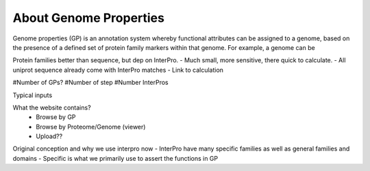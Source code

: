 About Genome Properties
=======================

Genome properties (GP) is an annotation system whereby functional attributes can be assigned to a genome, based on the presence of a defined set of protein family markers within that genome. For example, a genome can be 

Protein families better than sequence, but dep on InterPro.
- Much small, more sensitive, there quick to calculate. 
- All uniprot sequence already come with InterPro matches
- Link to calculation 

#Number of GPs?
#Number of step
#Number InterPros

Typical inputs

What the website contains?
  - Browse by GP
  - Browse by Proteome/Genome (viewer)
  - Upload??

Original conception and why we use interpro now
- InterPro have many specific families as well as general families and domains
- Specific is what we primarily use to assert the functions in GP
